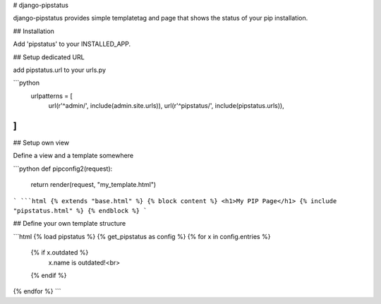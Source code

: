 # django-pipstatus

django-pipstatus provides simple templatetag and page that shows the status of your pip installation.

## Installation

Add 'pipstatus' to your INSTALLED_APP.

## Setup dedicated URL

add pipstatus.url to your urls.py

```python
  urlpatterns = [
    url(r'^admin/', include(admin.site.urls)),
    url(r'^pipstatus/', include(pipstatus.urls)),
]
```

## Setup own view

Define a view and a template somewhere

```python
def pipconfig2(request):
    return render(request, "my_template.html")
```
```html
{% extends "base.html" %}
{% block content %}
<h1>My PIP Page</h1>
{% include "pipstatus.html" %}
{% endblock %}
```

## Define your own template structure

```html
{% load pipstatus %}
{% get_pipstatus as config %}
{% for x in config.entries %}
  {% if x.outdated %}
    x.name is outdated!<br>
  {% endif %}
{% endfor %}
```



